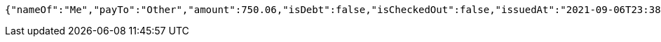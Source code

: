 [source,options="nowrap"]
----
{"nameOf":"Me","payTo":"Other","amount":750.06,"isDebt":false,"isCheckedOut":false,"issuedAt":"2021-09-06T23:38:26.634497395","validTill":"2021-09-11T23:38:26.634506041"}
----